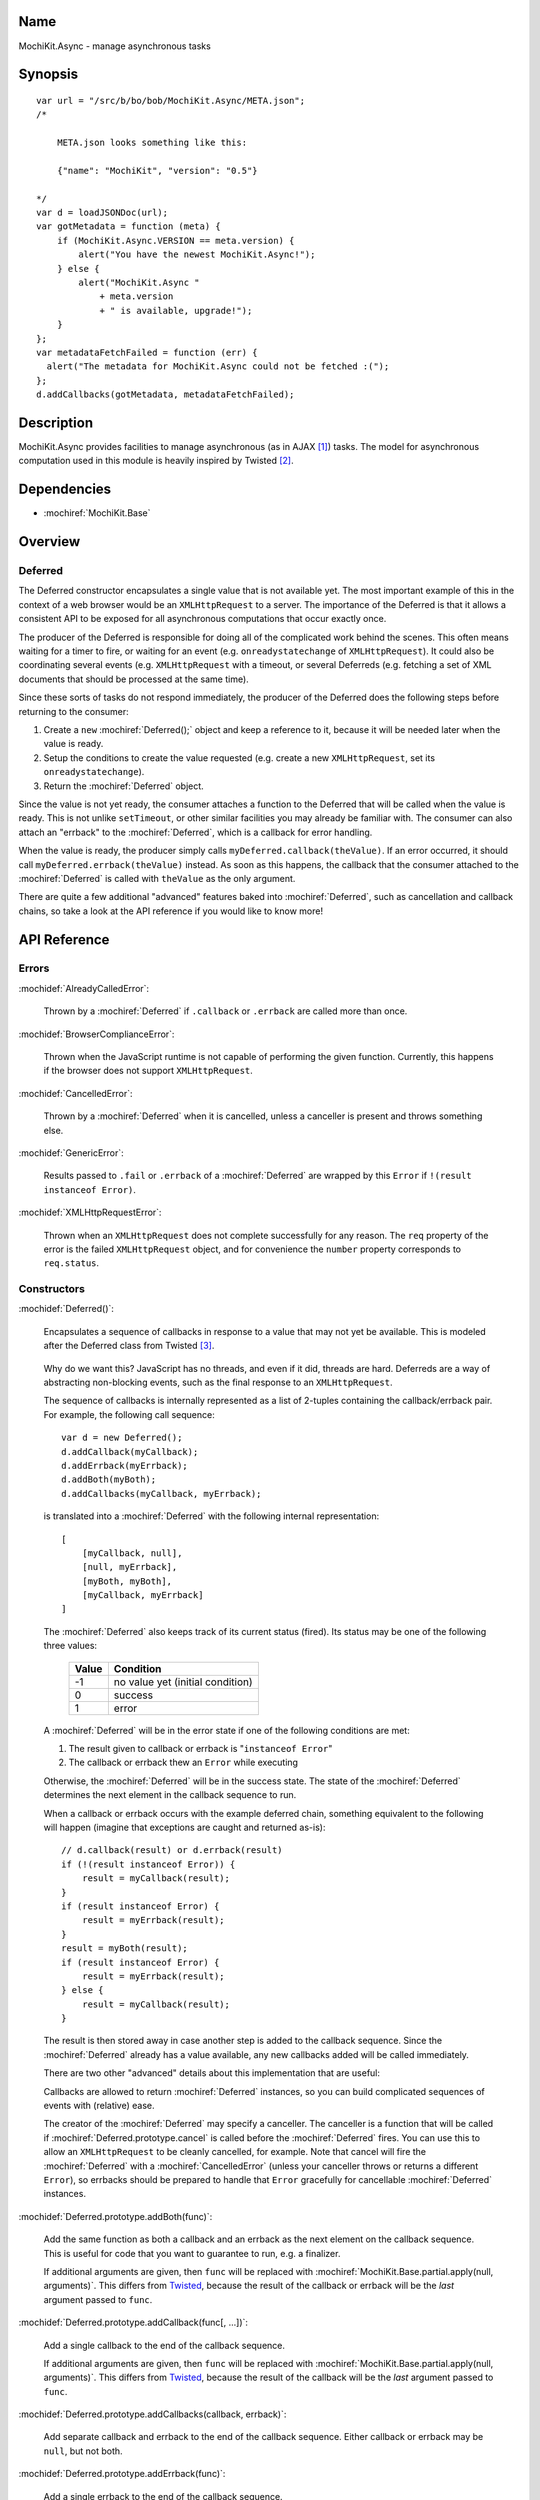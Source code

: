 .. title:: MochiKit.Async - manage asynchronous tasks

Name
====

MochiKit.Async - manage asynchronous tasks


Synopsis
========

::

    var url = "/src/b/bo/bob/MochiKit.Async/META.json";
    /*

        META.json looks something like this:

        {"name": "MochiKit", "version": "0.5"}

    */
    var d = loadJSONDoc(url);
    var gotMetadata = function (meta) {
        if (MochiKit.Async.VERSION == meta.version) {
            alert("You have the newest MochiKit.Async!");
        } else {
            alert("MochiKit.Async " 
                + meta.version
                + " is available, upgrade!");
        }
    };
    var metadataFetchFailed = function (err) {
      alert("The metadata for MochiKit.Async could not be fetched :(");
    };
    d.addCallbacks(gotMetadata, metadataFetchFailed);
    
  
Description
===========

MochiKit.Async provides facilities to manage asynchronous
(as in AJAX [1]_) tasks. The model for asynchronous computation
used in this module is heavily inspired by Twisted [2]_.


Dependencies
============

- :mochiref:`MochiKit.Base`


Overview
========

Deferred
--------

The Deferred constructor encapsulates a single value that
is not available yet.  The most important example of this
in the context of a web browser would be an ``XMLHttpRequest``
to a server.  The importance of the Deferred is that it
allows a consistent API to be exposed for all asynchronous
computations that occur exactly once.

The producer of the Deferred is responsible for doing all
of the complicated work behind the scenes.  This often
means waiting for a timer to fire, or waiting for an event
(e.g. ``onreadystatechange`` of ``XMLHttpRequest``).  
It could also be coordinating several events (e.g.
``XMLHttpRequest`` with a timeout, or several Deferreds
(e.g. fetching a set of XML documents that should be 
processed at the same time).

Since these sorts of tasks do not respond immediately, the
producer of the Deferred does the following steps before
returning to the consumer:

1. Create a ``new`` :mochiref:`Deferred();` object and keep a reference
   to it, because it will be needed later when the value is
   ready.
2. Setup the conditions to create the value requested (e.g.
   create a new ``XMLHttpRequest``, set its 
   ``onreadystatechange``).
3. Return the :mochiref:`Deferred` object.

Since the value is not yet ready, the consumer attaches
a function to the Deferred that will be called when the
value is ready.  This is not unlike ``setTimeout``, or
other similar facilities you may already be familiar with.
The consumer can also attach an "errback" to the
:mochiref:`Deferred`, which is a callback for error handling.

When the value is ready, the producer simply calls
``myDeferred.callback(theValue)``.  If an error occurred,
it should call ``myDeferred.errback(theValue)`` instead.
As soon as this happens, the callback that the consumer
attached to the :mochiref:`Deferred` is called with ``theValue``
as the only argument.

There are quite a few additional "advanced" features
baked into :mochiref:`Deferred`, such as cancellation and 
callback chains, so take a look at the API
reference if you would like to know more!

API Reference
=============

Errors
------

:mochidef:`AlreadyCalledError`:

    Thrown by a :mochiref:`Deferred` if ``.callback`` or
    ``.errback`` are called more than once.


:mochidef:`BrowserComplianceError`:

    Thrown when the JavaScript runtime is not capable of performing
    the given function.  Currently, this happens if the browser
    does not support ``XMLHttpRequest``.


:mochidef:`CancelledError`:

    Thrown by a :mochiref:`Deferred` when it is cancelled,
    unless a canceller is present and throws something else.


:mochidef:`GenericError`:

    Results passed to ``.fail`` or ``.errback`` of a :mochiref:`Deferred`
    are wrapped by this ``Error`` if ``!(result instanceof Error)``.


:mochidef:`XMLHttpRequestError`:

    Thrown when an ``XMLHttpRequest`` does not complete successfully
    for any reason.  The ``req`` property of the error is the failed
    ``XMLHttpRequest`` object, and for convenience the ``number``
    property corresponds to ``req.status``.


Constructors
------------

:mochidef:`Deferred()`:

    Encapsulates a sequence of callbacks in response to a value that
    may not yet be available.  This is modeled after the Deferred class
    from Twisted [3]_.

.. _`Twisted`: http://twistedmatrix.com/

    Why do we want this?  JavaScript has no threads, and even if it did,
    threads are hard.  Deferreds are a way of abstracting non-blocking
    events, such as the final response to an ``XMLHttpRequest``.

    The sequence of callbacks is internally represented as a list
    of 2-tuples containing the callback/errback pair.  For example,
    the following call sequence::

        var d = new Deferred();
        d.addCallback(myCallback);
        d.addErrback(myErrback);
        d.addBoth(myBoth);
        d.addCallbacks(myCallback, myErrback);

    is translated into a :mochiref:`Deferred` with the following internal
    representation::

        [
            [myCallback, null],
            [null, myErrback],
            [myBoth, myBoth],
            [myCallback, myErrback]
        ]

    The :mochiref:`Deferred` also keeps track of its current status (fired).
    Its status may be one of the following three values:
    
        
        ===== ================================
        Value Condition
        ===== ================================
        -1    no value yet (initial condition)
        0     success
        1     error
        ===== ================================
    
    A :mochiref:`Deferred` will be in the error state if one of the following
    conditions are met:
    
    1. The result given to callback or errback is "``instanceof Error``"
    2. The callback or errback thew an ``Error`` while executing

    Otherwise, the :mochiref:`Deferred` will be in the success state.  The state
    of the :mochiref:`Deferred` determines the next element in the callback
    sequence to run.

    When a callback or errback occurs with the example deferred chain, something
    equivalent to the following will happen (imagine that exceptions are caught
    and returned as-is)::

        // d.callback(result) or d.errback(result)
        if (!(result instanceof Error)) {
            result = myCallback(result);
        }
        if (result instanceof Error) {
            result = myErrback(result);
        }
        result = myBoth(result);
        if (result instanceof Error) {
            result = myErrback(result);
        } else {
            result = myCallback(result);
        }
    
    The result is then stored away in case another step is added to the
    callback sequence.  Since the :mochiref:`Deferred` already has a value
    available, any new callbacks added will be called immediately.

    There are two other "advanced" details about this implementation that are 
    useful:

    Callbacks are allowed to return :mochiref:`Deferred` instances,
    so you can build complicated sequences of events with (relative) ease.

    The creator of the :mochiref:`Deferred` may specify a canceller.  The
    canceller is a function that will be called if
    :mochiref:`Deferred.prototype.cancel` is called before the
    :mochiref:`Deferred` fires.  You can use this to allow an
    ``XMLHttpRequest`` to be cleanly cancelled, for example.  Note that
    cancel will fire the :mochiref:`Deferred` with a
    :mochiref:`CancelledError` (unless your canceller throws or returns
    a different ``Error``), so errbacks should be prepared to handle that
    ``Error`` gracefully for cancellable :mochiref:`Deferred` instances.


:mochidef:`Deferred.prototype.addBoth(func)`:

    Add the same function as both a callback and an errback as the
    next element on the callback sequence.  This is useful for code
    that you want to guarantee to run, e.g. a finalizer.

    If additional arguments are given, then ``func`` will be replaced
    with :mochiref:`MochiKit.Base.partial.apply(null, arguments)`.  This
    differs from `Twisted`_, because the result of the callback or
    errback will be the *last* argument passed to ``func``.


:mochidef:`Deferred.prototype.addCallback(func[, ...])`:

    Add a single callback to the end of the callback sequence.

    If additional arguments are given, then ``func`` will be replaced
    with :mochiref:`MochiKit.Base.partial.apply(null, arguments)`.  This
    differs from `Twisted`_, because the result of the callback will
    be the *last* argument passed to ``func``.


:mochidef:`Deferred.prototype.addCallbacks(callback, errback)`:

    Add separate callback and errback to the end of the callback
    sequence.  Either callback or errback may be ``null``,
    but not both.


:mochidef:`Deferred.prototype.addErrback(func)`:

    Add a single errback to the end of the callback sequence.

    If additional arguments are given, then ``func`` will be replaced
    with :mochiref:`MochiKit.Base.partial.apply(null, arguments)`.  This
    differs from `Twisted`_, because the result of the errback will
    be the *last* argument passed to ``func``.


:mochidef:`Deferred.prototype.callback([result])`:

    Begin the callback sequence with a non-``Error`` result.
    
.. note:: Either ``.callback`` or ``.errback`` should
          be called exactly once on a :mochiref:`Deferred`.


:mochidef:`Deferred.prototype.cancel()`:

    Cancels a :mochiref:`Deferred` that has not yet received a value,
    or is waiting on another :mochiref:`Deferred` as its value.

    If a canceller is defined, the canceller is called.
    If the canceller did not return an ``Error``, or there
    was no canceller, then the errback chain is started
    with :mochiref:`CancelledError`.
        

:mochidef:`Deferred.prototype.errback([result])`:

    Begin the callback sequence with an error result.  If 
    ``!(result instanceof Error)``, it will be wrapped
    with :mochiref:`GenericError`.

.. note:: Either ``.callback`` or ``.errback`` should
          be called exactly once on a :mochidef:`Deferred`.


:mochidef:`DeferredLock()`:

    A lock for asynchronous systems.

    The ``locked`` property of a :mochiref:`Deferred`Lock will be ``true`` if
    it locked, ``false`` otherwise.  Do not change this property.


:mochidef:`DeferredLock.prototype.acquire()`:

    Attempt to acquire the lock.  Returns a :mochiref:`Deferred` that fires on
    lock acquisition with the :mochref:DeferredLock as the value.  If the lock
    is locked, then the :mochiref:`Deferred` goes into a waiting list.


:mochidef:`DeferredLock.prototype.release()`:
    
    Release the lock.  If there is a waiting list, then the first
    :mochiref:`Deferred` in that waiting list will be called back.


Functions
---------

:mochidef:`callLater(seconds, func[, args...])`:

    Call ``func(args...)`` after at least ``seconds`` seconds have elapsed.
    This is a convenience method for::

        func = partial.apply(extend(null, arguments, 1));
        return wait(seconds).addCallback(function (res) { return func() });

    Returns a cancellable :mochiref:`Deferred`.


:mochidef:`doSimpleXMLHttpRequest(url[, queryArguments...])`:

    Perform a simple ``XMLHttpRequest`` and wrap it with a
    :mochiref:`Deferred` that may be cancelled.  

    Note that currently, only ``200`` (OK) and ``304``
    (NOT_MODIFIED) are considered success codes at this time, other
    status codes will result in an errback with an ``XMLHttpRequestError``.

    ``url``:
        The URL to GET

    ``queryArguments``:
        If this function is called with more than one argument, a ``"?"``
        and the result of :mochiref:`MochiKit.Base.queryString` with
        the rest of the arguments are appended to the URL.

        For example, this will do a GET request to the URL
        ``http://example.com?bar=baz``::
        
            doSimpleXMLHttpRequest("http://example.com", {bar: "baz"});

    *returns*:
        :mochiref:`Deferred` that will callback with the ``XMLHttpRequest``
        instance on success
    

:mochidef:`evalJSONRequest(req)`:

    Evaluate a JSON [4]_ ``XMLHttpRequest``

    ``req``:
        The request whose ``.responseText`` property is to be evaluated

    *returns*:
        A JavaScript object


:mochidef:`fail([result])`:

    Return a :mochiref:`Deferred` that has already had ``.errback(result)``
    called.

    See ``succeed`` documentation for rationale.

    ``result``:
        The result to give to :mochiref:`Deferred.prototype.errback(result)`.

    *returns*:
        a ``new`` :mochiref:`Deferred()`


:mochidef:`getXMLHttpRequest()`:

    Return an ``XMLHttpRequest`` compliant object for the current
    platform.

    In order of preference:

    - ``new XMLHttpRequest()``
    - ``new ActiveXObject('Msxml2.XMLHTTP')``
    - ``new ActiveXObject('Microsoft.XMLHTTP')``
    - ``new ActiveXObject('Msxml2.XMLHTTP.4.0')``


:mochidef:`loadJSONDoc(url)`:

    Do a simple ``XMLHttpRequest`` to a URL and get the response
    as a JSON [4]_ document.

    ``url``:
        The URL to GET

    *returns*:
        :mochiref:`Deferred` that will callback with the evaluated JSON [4]_
        response upon successful ``XMLHttpRequest``


:mochidef:`sendXMLHttpRequest(req[, sendContent])`:

    Set an ``onreadystatechange`` handler on an ``XMLHttpRequest`` object
    and send it off.  Will return a cancellable :mochiref:`Deferred` that will
    callback on success.
    
    Note that currently, only ``200`` (OK) and ``304``
    (NOT_MODIFIED) are considered success codes at this time, other
    status codes will result in an errback with an ``XMLHttpRequestError``.

    ``req``:
        An preconfigured ``XMLHttpRequest`` object (open has been called).

    ``sendContent``:
        Optional string or DOM content to send over the ``XMLHttpRequest``.

    *returns*:
        :mochiref:`Deferred` that will callback with the ``XMLHttpRequest``
        instance on success.


:mochidef:`succeed([result])`:

    Return a :mochiref:`Deferred` that has already had ``.callback(result)``
    called.

    This is useful when you're writing synchronous code to an asynchronous
    interface: i.e., some code is calling you expecting a :mochiref:`Deferred`
    result, but you don't actually need to do anything asynchronous.  Just
    return ``succeed(theResult)``.

    See ``fail`` for a version of this function that uses a failing
    :mochiref:`Deferred` rather than a successful one.

    ``result``:
        The result to give to :mochiref:`Deferred.prototype.callback(result)`

    *returns*:
        a ``new`` :mochiref:`Deferred`

   
:mochidef:`wait(seconds[, res])`:

    Return a new cancellable :mochiref:`Deferred` that will ``.callback(res)``
    after at least ``seconds`` seconds have elapsed.


See Also
========

.. [1] AJAX, Asynchronous JavaScript and XML: http://en.wikipedia.org/wiki/AJAX
.. [2] Twisted, an event-driven networking framework written in Python: http://twistedmatrix.com/
.. [3] Twisted Deferred Reference: http://twistedmatrix.com/projects/core/documentation/howto/defer.html
.. [4] JSON, JavaScript Object Notation: http://json.org/


Authors
=======

- Bob Ippolito <bob@redivi.com>


Copyright
=========

Copyright 2005 Bob Ippolito <bob@redivi.com>.  This program is dual-licensed
free software; you can redistribute it and/or modify it under the terms of the
`MIT License`_ or the `Academic Free License v2.1`_.

.. _`MIT License`: http://www.opensource.org/licenses/mit-license.php
.. _`Academic Free License v2.1`: http://www.opensource.org/licenses/afl-2.1.php
